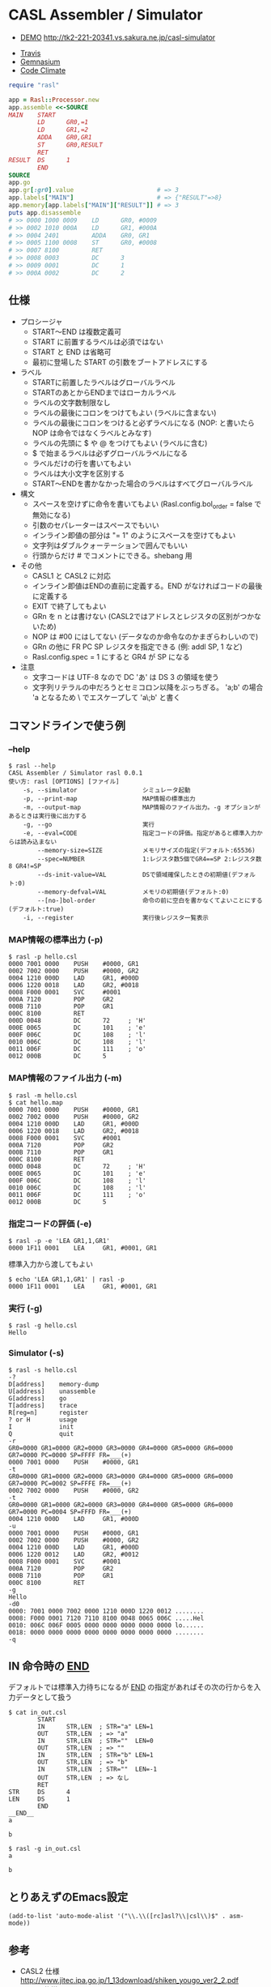 #+OPTIONS: toc:nil num:nil author:nil creator:nil \n:nil |:t
#+OPTIONS: @:t ::t ^:t -:t f:t *:t <:t

* CASL Assembler / Simulator

  - [[http://tk2-221-20341.vs.sakura.ne.jp/casl-simulator][DEMO]] http://tk2-221-20341.vs.sakura.ne.jp/casl-simulator


  - [[https://travis-ci.org/akicho8/rasl][Travis]] [[https://travis-ci.org/akicho8/rasl.png]]
  - [[https://gemnasium.com/akicho8/rasl/][Gemnasium]] [[https://gemnasium.com/akicho8/rasl.png]]
  - [[https://codeclimate.com/github/akicho8/rasl][Code Climate]] [[https://codeclimate.com/github/akicho8/rasl.png]]

#+BEGIN_SRC ruby
require "rasl"

app = Rasl::Processor.new
app.assemble <<-SOURCE
MAIN    START
        LD      GR0,=1
        LD      GR1,=2
        ADDA    GR0,GR1
        ST      GR0,RESULT
        RET
RESULT  DS      1
        END
SOURCE
app.go
app.gr[:gr0].value                       # => 3
app.labels["MAIN"]                       # => {"RESULT"=>8}
app.memory[app.labels["MAIN"]["RESULT"]] # => 3
puts app.disassemble
# >> 0000 1000 0009    LD      GR0, #0009
# >> 0002 1010 000A    LD      GR1, #000A
# >> 0004 2401         ADDA    GR0, GR1
# >> 0005 1100 0008    ST      GR0, #0008
# >> 0007 8100         RET
# >> 0008 0003         DC      3
# >> 0009 0001         DC      1
# >> 000A 0002         DC      2
#+END_SRC

** 仕様

   - プロシージャ
     - START〜END は複数定義可
     - START に前置するラベルは必須ではない
     - START と END は省略可
     - 最初に登場した START の引数をブートアドレスにする
   - ラベル
     - STARTに前置したラベルはグローバルラベル
     - STARTのあとからENDまではローカルラベル
     - ラベルの文字数制限なし
     - ラベルの最後にコロンをつけてもよい (ラベルに含まない)
     - ラベルの最後にコロンをつけると必ずラベルになる (NOP: と書いたら NOP は命令ではなくラベルとみなす)
     - ラベルの先頭に $ や @ をつけてもよい (ラベルに含む)
     - $ で始まるラベルは必ずグローバルラベルになる
     - ラベルだけの行を書いてもよい
     - ラベルは大小文字を区別する
     - START〜ENDを書かなかった場合のラベルはすべてグローバルラベル
   - 構文
     - スペースを空けずに命令を書いてもよい (Rasl.config.bol_order = false で無効になる)
     - 引数のセパレーターはスペースでもいい
     - インライン即値の部分は "= 1" のようにスペースを空けてもよい
     - 文字列はダブルクォーテーションで囲んでもいい
     - 行頭からだけ # でコメントにできる。shebang 用
   - その他
     - CASL1 と CASL2 に対応
     - インライン即値はENDの直前に定義する。END がなければコードの最後に定義する
     - EXIT で終了してもよい
     - GRn を n とは書けない (CASL2ではアドレスとレジスタの区別がつかないため)
     - NOP は #00 にはしてない (データなのか命令なのかまぎらわしいので)
     - GRn の他に FR PC SP レジスタを指定できる (例: addl SP, 1 など)
     - Rasl.config.spec = 1 にすると GR4 が SP になる
   - 注意
     - 文字コードは UTF-8 なので DC 'あ' は DS 3 の領域を使う
     - 文字列リテラルの中だろうとセミコロン以降をぶっちぎる。
       'a;b' の場合 'a となるため \ でエスケープして 'a\;b' と書く

** コマンドラインで使う例

*** --help

   : $ rasl --help
   : CASL Assembler / Simulator rasl 0.0.1
   : 使い方: rasl [OPTIONS] [ファイル]
   :     -s, --simulator                  シミュレータ起動
   :     -p, --print-map                  MAP情報の標準出力
   :     -m, --output-map                 MAP情報のファイル出力。-g オプションがあるときは実行後に出力する
   :     -g, --go                         実行
   :     -e, --eval=CODE                  指定コードの評価。指定があると標準入力からは読み込まない
   :         --memory-size=SIZE           メモリサイズの指定(デフォルト:65536)
   :         --spec=NUMBER                1:レジスタ数5個でGR4==SP 2:レジスタ数8 GR4!=SP
   :         --ds-init-value=VAL          DSで領域確保したときの初期値(デフォルト:0)
   :         --memory-defval=VAL          メモリの初期値(デフォルト:0)
   :         --[no-]bol-order             命令の前に空白を書かなくてよいことにする(デフォルト:true)
   :     -i, --register                   実行後レジスタ一覧表示

*** MAP情報の標準出力 (-p)

   : $ rasl -p hello.csl
   : 0000 7001 0000    PUSH    #0000, GR1
   : 0002 7002 0000    PUSH    #0000, GR2
   : 0004 1210 000D    LAD     GR1, #000D
   : 0006 1220 0018    LAD     GR2, #0018
   : 0008 F000 0001    SVC     #0001
   : 000A 7120         POP     GR2
   : 000B 7110         POP     GR1
   : 000C 8100         RET
   : 000D 0048         DC      72     ; 'H'
   : 000E 0065         DC      101    ; 'e'
   : 000F 006C         DC      108    ; 'l'
   : 0010 006C         DC      108    ; 'l'
   : 0011 006F         DC      111    ; 'o'
   : 0012 000B         DC      5

*** MAP情報のファイル出力 (-m)

   : $ rasl -m hello.csl
   : $ cat hello.map
   : 0000 7001 0000    PUSH    #0000, GR1
   : 0002 7002 0000    PUSH    #0000, GR2
   : 0004 1210 000D    LAD     GR1, #000D
   : 0006 1220 0018    LAD     GR2, #0018
   : 0008 F000 0001    SVC     #0001
   : 000A 7120         POP     GR2
   : 000B 7110         POP     GR1
   : 000C 8100         RET
   : 000D 0048         DC      72     ; 'H'
   : 000E 0065         DC      101    ; 'e'
   : 000F 006C         DC      108    ; 'l'
   : 0010 006C         DC      108    ; 'l'
   : 0011 006F         DC      111    ; 'o'
   : 0012 000B         DC      5

*** 指定コードの評価 (-e)

    : $ rasl -p -e 'LEA GR1,1,GR1'
    : 0000 1F11 0001    LEA     GR1, #0001, GR1

    標準入力から渡してもよい

    : $ echo 'LEA GR1,1,GR1' | rasl -p
    : 0000 1F11 0001    LEA     GR1, #0001, GR1

*** 実行 (-g)

   : $ rasl -g hello.csl
   : Hello

*** Simulator (-s)

   : $ rasl -s hello.csl
   : -?
   : D[address]    memory-dump
   : U[address]    unassemble
   : G[address]    go
   : T[address]    trace
   : R[reg=n]      register
   : ? or H        usage
   : I             init
   : Q             quit
   : -r
   : GR0=0000 GR1=0000 GR2=0000 GR3=0000 GR4=0000 GR5=0000 GR6=0000 GR7=0000 PC=0000 SP=FFFF FR=___(+)
   : 0000 7001 0000    PUSH    #0000, GR1
   : -t
   : GR0=0000 GR1=0000 GR2=0000 GR3=0000 GR4=0000 GR5=0000 GR6=0000 GR7=0000 PC=0002 SP=FFFE FR=___(+)
   : 0002 7002 0000    PUSH    #0000, GR2
   : -t
   : GR0=0000 GR1=0000 GR2=0000 GR3=0000 GR4=0000 GR5=0000 GR6=0000 GR7=0000 PC=0004 SP=FFFD FR=___(+)
   : 0004 1210 000D    LAD     GR1, #000D
   : -u
   : 0000 7001 0000    PUSH    #0000, GR1
   : 0002 7002 0000    PUSH    #0000, GR2
   : 0004 1210 000D    LAD     GR1, #000D
   : 0006 1220 0012    LAD     GR2, #0012
   : 0008 F000 0001    SVC     #0001
   : 000A 7120         POP     GR2
   : 000B 7110         POP     GR1
   : 000C 8100         RET
   : -g
   : Hello
   : -d0
   : 0000: 7001 0000 7002 0000 1210 000D 1220 0012 ........
   : 0008: F000 0001 7120 7110 8100 0048 0065 006C .....Hel
   : 0010: 006C 006F 0005 0000 0000 0000 0000 0000 lo......
   : 0018: 0000 0000 0000 0000 0000 0000 0000 0000 ........
   : -q

** IN 命令時の __END__

デフォルトでは標準入力待ちになるが __END__ の指定があればその次の行からを入力データとして扱う

  : $ cat in_out.csl
  :         START
  :         IN      STR,LEN  ; STR="a" LEN=1
  :         OUT     STR,LEN  ; => "a"
  :         IN      STR,LEN  ; STR=""  LEN=0
  :         OUT     STR,LEN  ; => ""
  :         IN      STR,LEN  ; STR="b" LEN=1
  :         OUT     STR,LEN  ; => "b"
  :         IN      STR,LEN  ; STR=""  LEN=-1
  :         OUT     STR,LEN  ; => なし
  :         RET
  : STR     DS      4
  : LEN     DS      1
  :         END
  : __END__
  : a
  : 
  : b

  : $ rasl -g in_out.csl
  : a
  : 
  : b

** とりあえずのEmacs設定

   : (add-to-list 'auto-mode-alist '("\\.\\([rc]asl?\\|csl\\)$" . asm-mode))

** 参考

  - CASL2 仕様 http://www.jitec.ipa.go.jp/1_13download/shiken_yougo_ver2_2.pdf
  - CASL1 仕様 http://www.image.med.osaka-u.ac.jp/member/nakamoto/enshuD2007/casl.pdf
  - CASL - Wikipedia http://ja.wikipedia.org/wiki/CASL
